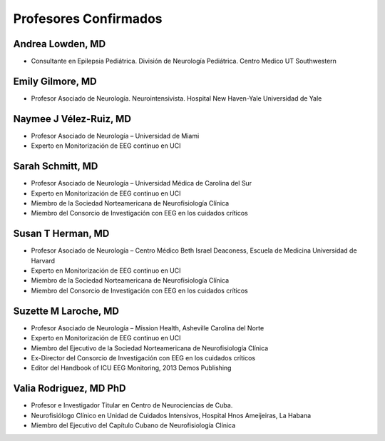 ﻿######################
Profesores Confirmados
######################

*****************
Andrea Lowden, MD
*****************

.. image:: images/Andrea.png
    :width: 100 px

* Consultante en Epilepsia Pediátrica. División de Neurología Pediátrica. Centro Medico UT Southwestern

*****************
Emily Gilmore, MD
*****************

.. image:: images/gilmore.jpg
    :width: 100 px

* Profesor Asociado de Neurología. Neurointensivista. Hospital New Haven-Yale Universidad de Yale


************************
Naymee J Vélez-Ruiz, MD
************************

.. image:: images/NaymeeV2.jpg
    :width: 100 px

* Profesor Asociado de Neurología – Universidad de Miami
* Experto en Monitorización de EEG continuo en UCI

*****************
Sarah Schmitt, MD
*****************

.. image:: images/Schmitt-Sarah-Neurology.jpg
    :width: 100 px

* Profesor Asociado de Neurología – Universidad Médica de Carolina del Sur
* Experto en Monitorización de EEG continuo en UCI
* Miembro de la Sociedad Norteamericana de Neurofisiología Clínica
* Miembro del Consorcio de Investigación con EEG en los cuidados críticos

******************
Susan T Herman, MD
******************

.. image:: images/SHerman.jpg
    :width: 100 px

* Profesor Asociado de Neurología – Centro Médico Beth Israel Deaconess, Escuela de Medicina Universidad de Harvard
* Experto en Monitorización de EEG continuo en UCI
* Miembro de la Sociedad Norteamericana de Neurofisiología Clínica
* Miembro del Consorcio de Investigación con EEG en los cuidados críticos

*********************
Suzette M Laroche, MD
*********************

.. image:: images/LaRoche.jpg
    :width: 100 px

* Profesor Asociado de Neurología – Mission Health, Asheville Carolina del Norte
* Experto en Monitorización de EEG continuo en UCI
* Miembro del Ejecutivo de la Sociedad Norteamericana de Neurofisiología Clínica
* Ex-Director del Consorcio de Investigación con EEG en los cuidados críticos
* Editor del Handbook of ICU EEG Monitoring, 2013 Demos Publishing

***********************
Valia Rodriguez, MD PhD
***********************

.. image:: images/ValiaRodriguez.png
    :width: 100 px

* Profesor e Investigador Titular en Centro de Neurociencias de Cuba.
* Neurofisiólogo Clínico en Unidad de Cuidados Intensivos, Hospital Hnos Ameijeiras, La Habana
* Miembro del Ejecutivo del Capítulo Cubano de Neurofisiología Clínica
